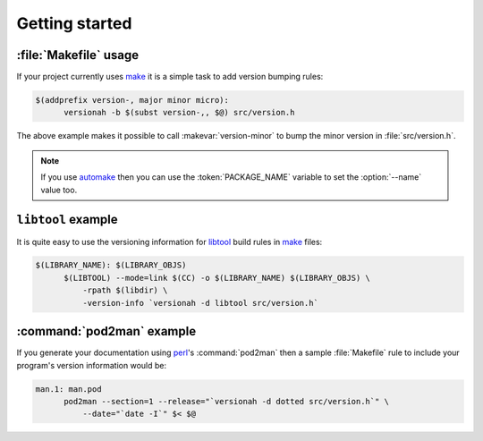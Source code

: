 Getting started
===============

:file:`Makefile` usage
----------------------

If your project currently uses make_ it is a simple task to add version bumping
rules:

.. sourcecode:: make

  $(addprefix version-, major minor micro):
  	versionah -b $(subst version-,, $@) src/version.h

The above example makes it possible to call :makevar:`version-minor` to bump the
minor version in :file:`src/version.h`.

.. note::

   If you use automake_ then you can use the :token:`PACKAGE_NAME` variable to
   set the :option:`--name` value too.

``libtool`` example
-------------------

It is quite easy to use the versioning information for libtool_ build rules in
make_ files:

.. sourcecode:: make

  $(LIBRARY_NAME): $(LIBRARY_OBJS)
  	$(LIBTOOL) --mode=link $(CC) -o $(LIBRARY_NAME) $(LIBRARY_OBJS) \
  	    -rpath $(libdir) \
  	    -version-info `versionah -d libtool src/version.h`

:command:`pod2man` example
--------------------------

If you generate your documentation using perl_'s :command:`pod2man` then a
sample :file:`Makefile` rule to include your program's version information would
be:

.. sourcecode:: make

  man.1: man.pod
  	pod2man --section=1 --release="`versionah -d dotted src/version.h`" \
  	    --date="`date -I`" $< $@

.. _make: http://www.gnu.org/software/make/make.html
.. _automake: http://sources.redhat.com/automake/
.. _libtool: http://www.gnu.org/software/libtool/
.. _perl: http://www.perl.org/

